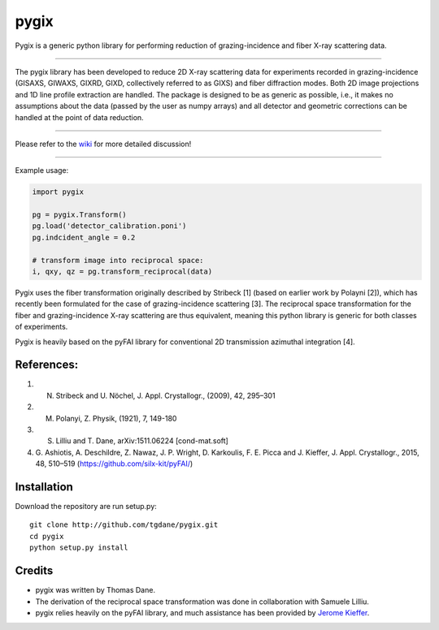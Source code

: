 pygix
====

Pygix is a generic python library for performing reduction of 
grazing-incidence and fiber X-ray scattering data.

----

The pygix library has been developed to reduce 2D X-ray scattering data for
experiments recorded in grazing-incidence (GISAXS, GIWAXS, GIXRD, GIXD,
collectively referred to as GIXS) and fiber diffraction modes. Both 2D image
projections and 1D line profile extraction are handled. The package is designed
to be as generic as possible, i.e., it makes no assumptions about the data
(passed by the user as numpy arrays) and all detector and geometric corrections
can be handled at the point of data reduction.

----

Please refer to the `wiki <https://github.com/tgdane/pygix/wiki>`_ for more
detailed discussion!

----

Example usage:

.. code-block:: python

    import pygix
    
    pg = pygix.Transform()
    pg.load('detector_calibration.poni')
    pg.indcident_angle = 0.2

    # transform image into reciprocal space:
    i, qxy, qz = pg.transform_reciprocal(data)
..

Pygix uses the fiber transformation originally described by Stribeck [1] (based
on earlier work by Polayni [2]), which has recently been formulated for the case
of grazing-incidence scattering [3]. The reciprocal space transformation for the
fiber and grazing-incidence X-ray scattering are thus equivalent, meaning this
python library is generic for both classes of experiments.

Pygix is heavily based on the pyFAI library for conventional 2D transmission
azimuthal integration [4].


References:
----
1.    N. Stribeck and U. Nöchel, J. Appl. Crystallogr., (2009), 42, 295–301
2.    M. Polanyi, Z. Physik, (1921), 7, 149-180
3.    S. Lilliu and T. Dane, 	arXiv:1511.06224 [cond-mat.soft]
4.    G. Ashiotis, A. Deschildre, Z. Nawaz, J. P. Wright, D. Karkoulis, F. E.
      Picca and J. Kieffer, J. Appl. Crystallogr., 2015, 48, 510–519
      (https://github.com/silx-kit/pyFAI/)

Installation
----
Download the repository are run setup.py::

    git clone http://github.com/tgdane/pygix.git
    cd pygix
    python setup.py install

..

Credits
----
* pygix was written by Thomas Dane.
* The derivation of the reciprocal space transformation was done in collaboration with Samuele Lilliu.
* pygix relies heavily on the pyFAI library, and much assistance has been provided by `Jerome Kieffer <https://github.com/kif>`_.